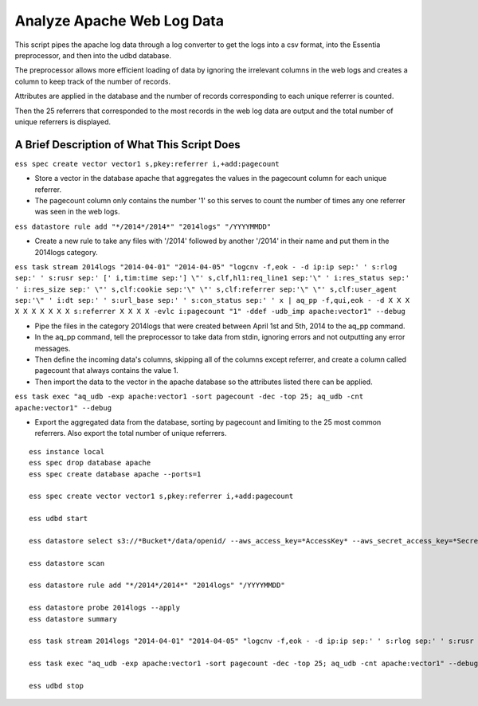 ***************************
Analyze Apache Web Log Data
***************************

This script pipes the apache log data through a log converter to get the logs into a csv format, into the Essentia preprocessor, and then into the udbd database.

The preprocessor allows more efficient loading of data by ignoring the irrelevant columns in the web logs and creates a column to keep track of the number of records.

Attributes are applied in the database and the number of records corresponding to each unique referrer is counted.

Then the 25 referrers that corresponded to the most records in the web log data are output and the total number of unique referrers is displayed.

A Brief Description of What This Script Does
============================================

``ess spec create vector vector1 s,pkey:referrer i,+add:pagecount`` 

* Store a vector in the database apache that aggregates the values in the pagecount column for each unique referrer. 
* The pagecount column only contains the number '1' so this serves to count the number of times any one referrer was seen in the web logs.

``ess datastore rule add "*/2014*/2014*" "2014logs" "/YYYYMMDD"``  

* Create a new rule to take any files with '/2014' followed by another '/2014' in their name and put them in the 2014logs category.

``ess task stream 2014logs "2014-04-01" "2014-04-05" "logcnv -f,eok - -d ip:ip sep:' ' s:rlog sep:' ' s:rusr sep:' [' i,tim:time sep:'] \"' s,clf,hl1:req_line1 sep:'\" ' i:res_status sep:' ' i:res_size sep:' \"' s,clf:cookie sep:'\" \"' s,clf:referrer sep:'\" \"' s,clf:user_agent sep:'\" ' i:dt sep:' ' s:url_base sep:' ' s:con_status sep:' ' x | aq_pp -f,qui,eok - -d X X X X X X X X X X s:referrer X X X X -evlc i:pagecount "1" -ddef -udb_imp apache:vector1" --debug``  

* Pipe the files in the category 2014logs that were created between April 1st and 5th, 2014 to the aq_pp command. 
* In the aq_pp command, tell the preprocessor to take data from stdin, ignoring errors and not outputting any error messages. 
* Then define the incoming data's columns, skipping all of the columns except referrer, and create a column called pagecount that always contains the value 1. 
* Then import the data to the vector in the apache database so the attributes listed there can be applied.

``ess task exec "aq_udb -exp apache:vector1 -sort pagecount -dec -top 25; aq_udb -cnt apache:vector1" --debug`` 

* Export the aggregated data from the database, sorting by pagecount and limiting to the 25 most common referrers. Also export the total number of unique referrers.

::

    ess instance local
    ess spec drop database apache
    ess spec create database apache --ports=1
    
    ess spec create vector vector1 s,pkey:referrer i,+add:pagecount
    
    ess udbd start
    
    ess datastore select s3://*Bucket*/data/openid/ --aws_access_key=*AccessKey* --aws_secret_access_key=*SecretAccessKey*
    
    ess datastore scan
    
    ess datastore rule add "*/2014*/2014*" "2014logs" "/YYYYMMDD"
    
    ess datastore probe 2014logs --apply
    ess datastore summary
    
    ess task stream 2014logs "2014-04-01" "2014-04-05" "logcnv -f,eok - -d ip:ip sep:' ' s:rlog sep:' ' s:rusr sep:' [' i,tim:time sep:'] \"' s,clf,hl1:req_line1 sep:'\" ' i:res_status sep:' ' i:res_size sep:' \"' s,clf:cookie sep:'\" \"' s,clf:referrer sep:'\" \"' s,clf:user_agent sep:'\" ' i:dt sep:' ' s:url_base sep:' ' s:con_status sep:' ' x | aq_pp -f,qui,eok - -d X X X X X X X X X X s:referrer X X X X -evlc i:pagecount "1" -ddef -udb_imp apache:vector1" --debug
    
    ess task exec "aq_udb -exp apache:vector1 -sort pagecount -dec -top 25; aq_udb -cnt apache:vector1" --debug
    
    ess udbd stop